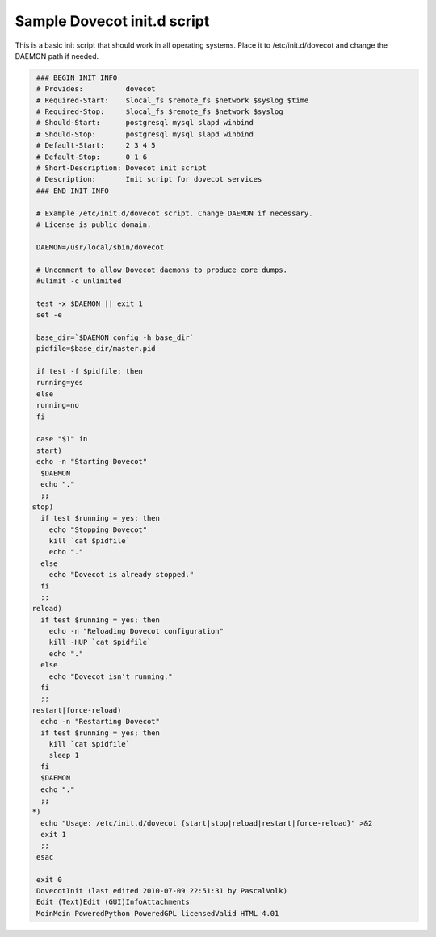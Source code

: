 .. _sample_dovecot_init.d_script:

====================================
Sample Dovecot init.d script
====================================

This is a basic init script that should work in all operating systems. Place it to /etc/init.d/dovecot and change the DAEMON path if needed.

.. code-block:: none

   ### BEGIN INIT INFO
   # Provides:          dovecot
   # Required-Start:    $local_fs $remote_fs $network $syslog $time
   # Required-Stop:     $local_fs $remote_fs $network $syslog
   # Should-Start:      postgresql mysql slapd winbind
   # Should-Stop:       postgresql mysql slapd winbind
   # Default-Start:     2 3 4 5
   # Default-Stop:      0 1 6
   # Short-Description: Dovecot init script
   # Description:       Init script for dovecot services
   ### END INIT INFO

   # Example /etc/init.d/dovecot script. Change DAEMON if necessary.
   # License is public domain.

   DAEMON=/usr/local/sbin/dovecot

   # Uncomment to allow Dovecot daemons to produce core dumps.
   #ulimit -c unlimited

   test -x $DAEMON || exit 1
   set -e

   base_dir=`$DAEMON config -h base_dir`
   pidfile=$base_dir/master.pid

   if test -f $pidfile; then
   running=yes
   else
   running=no
   fi

   case "$1" in
   start)
   echo -n "Starting Dovecot"
    $DAEMON
    echo "."
    ;;
  stop)
    if test $running = yes; then
      echo "Stopping Dovecot"
      kill `cat $pidfile`
      echo "."
    else
      echo "Dovecot is already stopped."
    fi
    ;;
  reload)
    if test $running = yes; then
      echo -n "Reloading Dovecot configuration"
      kill -HUP `cat $pidfile`
      echo "."
    else
      echo "Dovecot isn't running."
    fi
    ;;
  restart|force-reload)
    echo -n "Restarting Dovecot"
    if test $running = yes; then
      kill `cat $pidfile`
      sleep 1
    fi
    $DAEMON
    echo "."
    ;;
  *)
    echo "Usage: /etc/init.d/dovecot {start|stop|reload|restart|force-reload}" >&2
    exit 1
    ;;
   esac

   exit 0
   DovecotInit (last edited 2010-07-09 22:51:31 by PascalVolk)
   Edit (Text)Edit (GUI)InfoAttachments  
   MoinMoin PoweredPython PoweredGPL licensedValid HTML 4.01